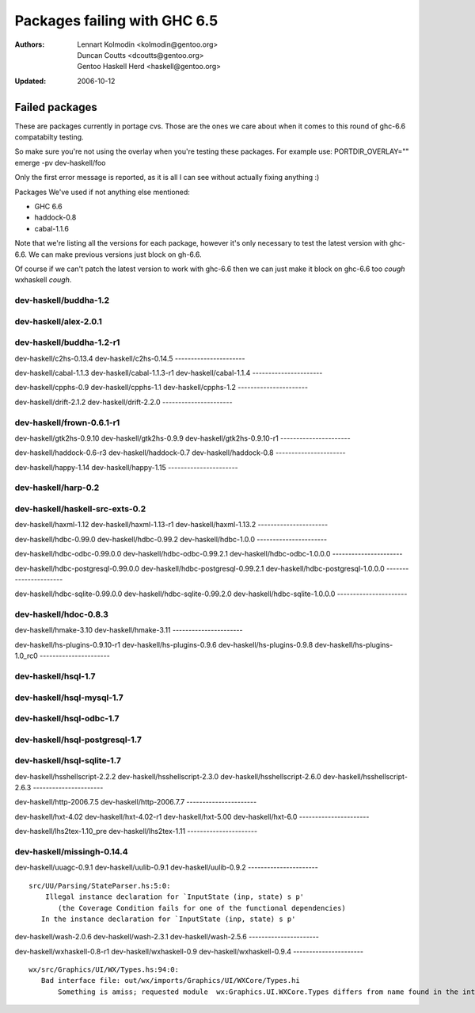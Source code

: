 =============================
Packages failing with GHC 6.5
=============================

:Authors: Lennart Kolmodin <kolmodin@gentoo.org>,
          Duncan Coutts <dcoutts@gentoo.org>,
          Gentoo Haskell Herd <haskell@gentoo.org>
:Updated: 2006-10-12

Failed packages
===============

These are packages currently in portage cvs. Those are the ones we care
about when it comes to this round of ghc-6.6 compatabilty testing.

So make sure you're not using the overlay when you're testing these packages.
For example use:
PORTDIR_OVERLAY="" emerge -pv dev-haskell/foo

Only the first error message is reported, as it is all I can see without
actually fixing anything :)

Packages We've used if not anything else mentioned:

* GHC 6.6
* haddock-0.8
* cabal-1.1.6

Note that we're listing all the versions for each package, however it's
only necessary to test the latest version with ghc-6.6. We can make previous
versions just block on gh-6.6.

Of course if we can't patch the latest version to work with ghc-6.6 then we
can just make it block on ghc-6.6 too *cough* wxhaskell *cough*.


dev-haskell/buddha-1.2
----------------------

dev-haskell/alex-2.0.1
----------------------


dev-haskell/buddha-1.2-r1
----------------------

dev-haskell/c2hs-0.13.4
dev-haskell/c2hs-0.14.5
----------------------

dev-haskell/cabal-1.1.3
dev-haskell/cabal-1.1.3-r1
dev-haskell/cabal-1.1.4
----------------------

dev-haskell/cpphs-0.9
dev-haskell/cpphs-1.1
dev-haskell/cpphs-1.2
----------------------

dev-haskell/drift-2.1.2
dev-haskell/drift-2.2.0
----------------------

dev-haskell/frown-0.6.1-r1
----------------------

dev-haskell/gtk2hs-0.9.10
dev-haskell/gtk2hs-0.9.9
dev-haskell/gtk2hs-0.9.10-r1
----------------------

dev-haskell/haddock-0.6-r3
dev-haskell/haddock-0.7
dev-haskell/haddock-0.8
----------------------

dev-haskell/happy-1.14
dev-haskell/happy-1.15
----------------------

dev-haskell/harp-0.2
----------------------

dev-haskell/haskell-src-exts-0.2
----------------------

dev-haskell/haxml-1.12
dev-haskell/haxml-1.13-r1
dev-haskell/haxml-1.13.2
----------------------

dev-haskell/hdbc-0.99.0
dev-haskell/hdbc-0.99.2
dev-haskell/hdbc-1.0.0
----------------------

dev-haskell/hdbc-odbc-0.99.0.0
dev-haskell/hdbc-odbc-0.99.2.1
dev-haskell/hdbc-odbc-1.0.0.0
----------------------

dev-haskell/hdbc-postgresql-0.99.0.0
dev-haskell/hdbc-postgresql-0.99.2.1
dev-haskell/hdbc-postgresql-1.0.0.0
----------------------

dev-haskell/hdbc-sqlite-0.99.0.0
dev-haskell/hdbc-sqlite-0.99.2.0
dev-haskell/hdbc-sqlite-1.0.0.0
----------------------

dev-haskell/hdoc-0.8.3
----------------------

dev-haskell/hmake-3.10
dev-haskell/hmake-3.11
----------------------

dev-haskell/hs-plugins-0.9.10-r1
dev-haskell/hs-plugins-0.9.6
dev-haskell/hs-plugins-0.9.8
dev-haskell/hs-plugins-1.0_rc0
----------------------

dev-haskell/hsql-1.7
----------------------

dev-haskell/hsql-mysql-1.7
----------------------

dev-haskell/hsql-odbc-1.7
----------------------

dev-haskell/hsql-postgresql-1.7
----------------------

dev-haskell/hsql-sqlite-1.7
----------------------

dev-haskell/hsshellscript-2.2.2
dev-haskell/hsshellscript-2.3.0
dev-haskell/hsshellscript-2.6.0
dev-haskell/hsshellscript-2.6.3
----------------------

dev-haskell/http-2006.7.5
dev-haskell/http-2006.7.7
----------------------

dev-haskell/hxt-4.02
dev-haskell/hxt-4.02-r1
dev-haskell/hxt-5.00
dev-haskell/hxt-6.0
----------------------

dev-haskell/lhs2tex-1.10_pre
dev-haskell/lhs2tex-1.11
----------------------

dev-haskell/missingh-0.14.4
----------------------

dev-haskell/uuagc-0.9.1
dev-haskell/uulib-0.9.1
dev-haskell/uulib-0.9.2
----------------------

::

  src/UU/Parsing/StateParser.hs:5:0:
      Illegal instance declaration for `InputState (inp, state) s p'
         (the Coverage Condition fails for one of the functional dependencies)
     In the instance declaration for `InputState (inp, state) s p'

dev-haskell/wash-2.0.6
dev-haskell/wash-2.3.1
dev-haskell/wash-2.5.6
----------------------

dev-haskell/wxhaskell-0.8-r1
dev-haskell/wxhaskell-0.9
dev-haskell/wxhaskell-0.9.4
----------------------

::

  wx/src/Graphics/UI/WX/Types.hs:94:0:
     Bad interface file: out/wx/imports/Graphics/UI/WXCore/Types.hi
         Something is amiss; requested module  wx:Graphics.UI.WXCore.Types differs from name found in the interface file wxcore:Graphics.UI.WXCore.Types



.. vim: tw=76 ts=2 :
